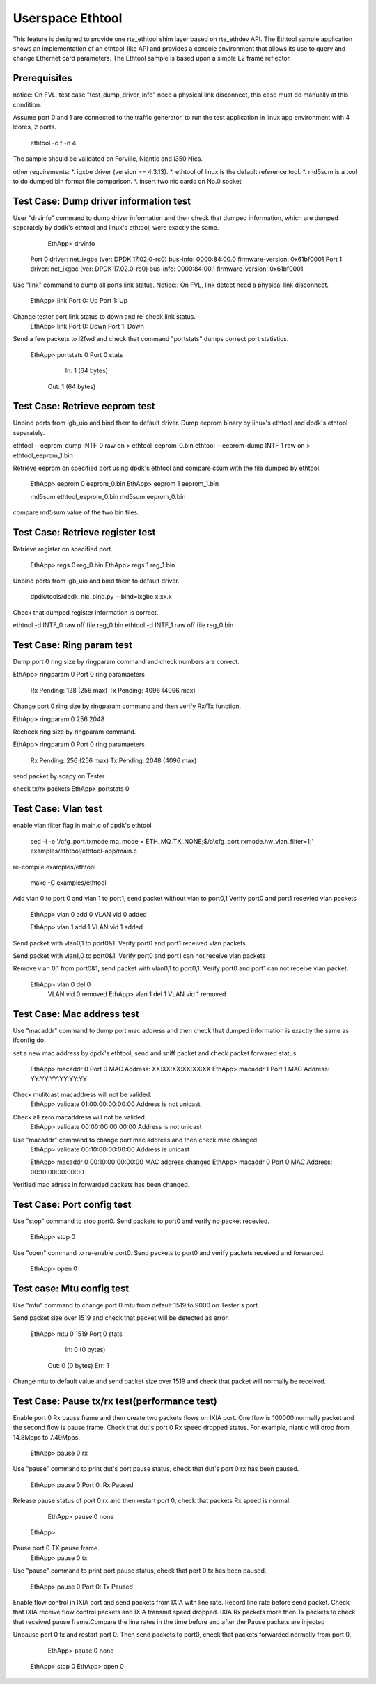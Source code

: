 .. Copyright (c) <2015> Intel Corporation
   All rights reserved.

   Redistribution and use in source and binary forms, with or without
   modification, are permitted provided that the following conditions
   are met:

   - Redistributions of source code must retain the above copyright
     notice, this list of conditions and the following disclaimer.

   - Redistributions in binary form must reproduce the above copyright
     notice, this list of conditions and the following disclaimer in
     the documentation and/or other materials provided with the
     distribution.

   - Neither the name of Intel Corporation nor the names of its
     contributors may be used to endorse or promote products derived
     from this software without specific prior written permission.

   THIS SOFTWARE IS PROVIDED BY THE COPYRIGHT HOLDERS AND CONTRIBUTORS
   "AS IS" AND ANY EXPRESS OR IMPLIED WARRANTIES, INCLUDING, BUT NOT
   LIMITED TO, THE IMPLIED WARRANTIES OF MERCHANTABILITY AND FITNESS
   FOR A PARTICULAR PURPOSE ARE DISCLAIMED. IN NO EVENT SHALL THE
   COPYRIGHT OWNER OR CONTRIBUTORS BE LIABLE FOR ANY DIRECT, INDIRECT,
   INCIDENTAL, SPECIAL, EXEMPLARY, OR CONSEQUENTIAL DAMAGES
   (INCLUDING, BUT NOT LIMITED TO, PROCUREMENT OF SUBSTITUTE GOODS OR
   SERVICES; LOSS OF USE, DATA, OR PROFITS; OR BUSINESS INTERRUPTION)
   HOWEVER CAUSED AND ON ANY THEORY OF LIABILITY, WHETHER IN CONTRACT,
   STRICT LIABILITY, OR TORT (INCLUDING NEGLIGENCE OR OTHERWISE)
   ARISING IN ANY WAY OUT OF THE USE OF THIS SOFTWARE, EVEN IF ADVISED
   OF THE POSSIBILITY OF SUCH DAMAGE.

==================
 Userspace Ethtool
==================

This feature is designed to provide one rte_ethtool shim layer based on
rte_ethdev API. The Ethtool sample application shows an implementation 
of an ethtool-like API and provides a console environment that allows 
its use to query and change Ethernet card parameters. The Ethtool sample 
is based upon a simple L2 frame reflector.

Prerequisites
=============
notice: On FVL, test case "test_dump_driver_info" need a physical link disconnect,
this case must do manually at this condition.
 
Assume port 0 and 1 are connected to the traffic generator, to run the test
application in linux app environment with 4 lcores, 2 ports.

	ethtool -c f -n 4

The sample should be validated on Forville, Niantic and i350 Nics.

other requirements:
*. igxbe driver (version >= 4.3.13).
*. ethtool of linux is the default reference tool.
*. md5sum is a tool to do dumped bin format file comparison.
*. insert two nic cards on No.0 socket

Test Case: Dump driver information test
=================================
User "drvinfo" command to dump driver information and then check that
dumped information, which are dumped separately by dpdk's ethtool and 
linux's ethtool, were exactly the same.

	EthApp> drvinfo
    Port 0 driver: net_ixgbe (ver: DPDK 17.02.0-rc0)
    bus-info: 0000:84:00.0
    firmware-version: 0x61bf0001
    Port 1 driver: net_ixgbe (ver: DPDK 17.02.0-rc0)
    bus-info: 0000:84:00.1
    firmware-version: 0x61bf0001

Use "link" command to dump all ports link status.
Notice:: On FVL, link detect need a physical link disconnect.
	EthApp> link
	Port 0: Up
	Port 1: Up

Change tester port link status to down and re-check link status.
	EthApp> link
	Port 0: Down
	Port 1: Down

Send a few packets to l2fwd and check that command "portstats" dumps correct
port statistics.
    EthApp> portstats 0
    Port 0 stats
       In: 1 (64 bytes)
      Out: 1 (64 bytes)

Test Case: Retrieve eeprom test
===============================
Unbind ports from igb_uio and bind them to default driver.
Dump eeprom binary by linux's ethtool and dpdk's ethtool separately.

ethtool --eeprom-dump INTF_0 raw on > ethtool_eeprom_0.bin
ethtool --eeprom-dump INTF_1 raw on > ethtool_eeprom_1.bin

Retrieve eeprom on specified port using dpdk's ethtool and 
compare csum with the file dumped by ethtool.

	EthApp> eeprom 0 eeprom_0.bin
	EthApp> eeprom 1 eeprom_1.bin

	md5sum ethtool_eeprom_0.bin
	md5sum eeprom_0.bin

compare md5sum value of the two bin files.

Test Case: Retrieve register test
===============================
Retrieve register on specified port.

	EthApp> regs 0 reg_0.bin
	EthApp> regs 1 reg_1.bin	

Unbind ports from igb_uio and bind them to default driver.

    dpdk/tools/dpdk_nic_bind.py --bind=ixgbe x:xx.x

Check that dumped register information is correct.

ethtool -d INTF_0 raw off file reg_0.bin
ethtool -d INTF_1 raw off file reg_0.bin

Test Case: Ring param test
==========================
Dump port 0 ring size by ringparam command and check numbers are correct.

EthApp> ringparam  0
Port 0 ring paramaeters
  Rx Pending: 128 (256 max)
  Tx Pending: 4096 (4096 max)

Change port 0 ring size by ringparam command and then verify Rx/Tx function.

EthApp> ringparam  0 256 2048

Recheck ring size by ringparam command.

EthApp> ringparam  0
Port 0 ring paramaeters
  Rx Pending: 256 (256 max)
  Tx Pending: 2048 (4096 max)
	
send packet by scapy on Tester

check tx/rx packets
EthApp>  portstats 0

Test Case: Vlan test
====================
enable vlan filter flag in main.c of dpdk's ethtool 
	
	sed -i -e '/cfg_port.txmode.mq_mode = ETH_MQ_TX_NONE;$/a\\cfg_port.rxmode.hw_vlan_filter=1;' examples/ethtool/ethtool-app/main.c

re-compile examples/ethtool
	
	make -C examples/ethtool

Add vlan 0 to port 0 and vlan 1 to port1, send packet without vlan to port0,1
Verify port0 and port1 recevied vlan packets

	EthApp> vlan 0 add 0
	VLAN vid 0 added

	EthApp> vlan 1 add 1
	VLAN vid 1 added

Send packet with vlan0,1 to port0&1. Verify port0 and port1 received vlan
packets

Send packet with vlan1,0 to port0&1. Verify port0 and port1 can not receive
vlan packets

Remove vlan 0,1 from port0&1, send packet with vlan0,1 to port0,1. Verify
port0 and port1 can not receive vlan packet.

    EthApp> vlan 0 del 0
	VLAN vid 0 removed
	EthApp> vlan 1 del 1
	VLAN vid 1 removed

Test Case: Mac address test
===========================
Use "macaddr" command to dump port mac address and then check that dumped
information is exactly the same as ifconfig do.

set a new mac address by dpdk's ethtool, send and sniff packet and check packet
forwared status 

	EthApp> macaddr 0
	Port 0 MAC Address: XX:XX:XX:XX:XX:XX
	EthApp> macaddr 1
	Port 1 MAC Address: YY:YY:YY:YY:YY:YY

Check mulitcast macaddress will not be valided.
	EthApp> validate 01:00:00:00:00:00
	Address is not unicast

Check all zero macaddress will not be valided.	
	EthApp> validate 00:00:00:00:00:00
	Address is not unicast

Use "macaddr" command to change port mac address and then check mac changed.
	EthApp> validate 00:10:00:00:00:00
	Address is unicast

	EthApp> macaddr 0 00:10:00:00:00:00
	MAC address changed
	EthApp> macaddr 0
	Port 0 MAC Address: 00:10:00:00:00:00

Verified mac adress in forwarded packets has been changed.

Test Case: Port config test
===========================
Use "stop" command to stop port0. Send packets to port0 and verify no packet
recevied.
	EthApp> stop 0
	
Use "open" command to re-enable port0. Send packets to port0 and verify
packets received and forwarded.
	EthApp> open 0

Test case: Mtu config test
==========================
Use "mtu" command to change port 0 mtu from default 1519 to 9000 on Tester's port.

Send packet size over 1519 and check that packet will be detected as error.

    EthApp> mtu 0 1519
    Port 0 stats
       In: 0 (0 bytes)
      Out: 0 (0 bytes)
      Err: 1

Change mtu to default value and send packet size over 1519 and check that
packet will normally be received.

Test Case: Pause tx/rx test(performance test)
=====================
Enable port 0 Rx pause frame and then create two packets flows on IXIA port.
One flow is 100000 normally packet and the second flow is pause frame.
Check that dut's port 0 Rx speed dropped status. For example, niantic will drop 
from 14.8Mpps to 7.49Mpps.

	EthApp> pause 0 rx

Use "pause" command to print dut's port pause status, check that dut's port 0 rx 
has been paused.

	EthApp> pause 0
	Port 0: Rx Paused

Release pause status of port 0 rx and then restart port 0, check that packets Rx 
speed is normal.
	EthApp> pause 0 none
    EthApp> 

Pause port 0 TX pause frame.
	EthApp> pause 0 tx

Use "pause" command to print port pause status, check that port 0 tx has been
paused.
    EthApp> pause 0
    Port 0: Tx Paused

Enable flow control in IXIA port and send packets from IXIA with line rate.
Record line rate before send packet.
Check that IXIA receive flow control packets and IXIA transmit speed dropped.
IXIA Rx packets more then Tx packets to check that received pause frame.Compare 
the line rates in the time before and after the Pause packets are injected

Unpause port 0 tx and restart port 0. Then send packets to port0, check that
packets forwarded normally from port 0.

	EthApp> pause 0 none
    EthApp> stop 0
    EthApp> open 0
